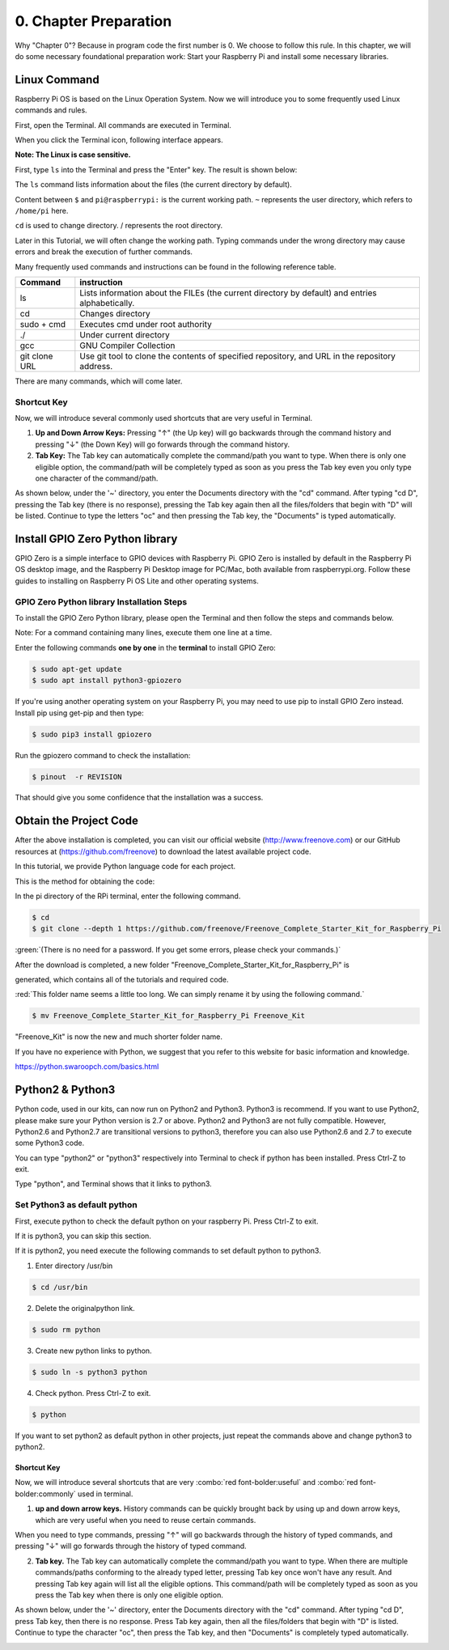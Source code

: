 .. _python_preparation:

##############################################################################
0. Chapter Preparation
##############################################################################

Why "Chapter 0"? Because in program code the first number is 0. We choose to follow this rule. In this chapter, we will do some necessary foundational preparation work: Start your Raspberry Pi and install some necessary libraries. 

Linux Command
****************************************************************

Raspberry Pi OS is based on the Linux Operation System. Now we will introduce you to some frequently used Linux commands and rules.

First, open the Terminal. All commands are executed in Terminal. 

.. image:: ../_static/p00-imgs/chapter00-01.png
    :align: center
    :width: 60%

When you click the Terminal icon, following interface appears.

.. image:: ../_static/p00-imgs/chapter00-02.png
    :align: center

**Note: The Linux is case sensitive.**

First, type ``ls`` into the Terminal and press the "Enter" key. The result is shown below:

.. image:: ../_static/p00-imgs/chapter00-03.png
    :align: center

The ``ls`` command lists information about the files (the current directory by default).

Content between ``$`` and ``pi@raspberrypi:`` is the current working path. ``~`` represents the user directory, which refers to ``/home/pi`` here. 

.. image:: ../_static/p00-imgs/chapter00-04.png
    :align: center

``cd`` is used to change directory. / represents the root directory. 

.. image:: ../_static/p00-imgs/chapter00-05.png
    :align: center

Later in this Tutorial, we will often change the working path. Typing commands under the wrong directory may cause errors and break the execution of further commands. 

Many frequently used commands and instructions can be found in the following reference table.

.. table::
    :align: center
    :class: zebra

    +---------------+--------------------------------------------------------------------------------------------------+
    | Command       | instruction                                                                                      |
    +===============+==================================================================================================+
    | ls            | Lists information about the FILEs (the current directory by default) and entries alphabetically. |
    +---------------+--------------------------------------------------------------------------------------------------+
    | cd            | Changes directory                                                                                |
    +---------------+--------------------------------------------------------------------------------------------------+
    | sudo + cmd    | Executes cmd under root authority                                                                |
    +---------------+--------------------------------------------------------------------------------------------------+
    | ./            | Under current directory                                                                          |
    +---------------+--------------------------------------------------------------------------------------------------+
    | gcc           | GNU Compiler Collection                                                                          |
    +---------------+--------------------------------------------------------------------------------------------------+
    | git clone URL | Use git tool to clone the contents of specified repository, and URL in the repository address.   |
    +---------------+--------------------------------------------------------------------------------------------------+

There are many commands, which will come later. 

.. seealso:: 
    
    For more details about commands. You can refer to:
    http://www.linux-commands-examples.com

Shortcut Key
================================================================

Now, we will introduce several commonly used shortcuts that are very useful in Terminal.

1. **Up and Down Arrow Keys:** Pressing "↑" (the Up key) will go backwards through the command history and pressing "↓" (the Down Key) will go forwards through the command history.

2. **Tab Key:** The Tab key can automatically complete the command/path you want to type. When there is only one eligible option, the command/path will be completely typed as soon as you press the Tab key even you only type one character of the command/path. 

As shown below, under the '~' directory, you enter the Documents directory with the "cd" command. After typing "cd D", pressing the Tab key (there is no response), pressing the Tab key again then all the files/folders that begin with "D" will be listed. Continue to type the letters "oc" and then pressing the Tab key, the "Documents" is typed automatically.

.. image:: ../_static/p00-imgs/chapter00-06.png
    :align: center

.. image:: ../_static/p00-imgs/chapter00-07.png
    :align: center

Install GPIO Zero Python library
****************************************************************

GPIO Zero is a simple interface to GPIO devices with Raspberry Pi. GPIO Zero is installed by default in the Raspberry Pi OS desktop image, and the Raspberry Pi Desktop image for PC/Mac, both available from raspberrypi.org. Follow these guides to installing on Raspberry Pi OS Lite and other operating systems.

GPIO Zero Python library Installation Steps
================================================

To install the GPIO Zero Python library, please open the Terminal and then follow the steps and commands below.  

Note: For a command containing many lines, execute them one line at a time.

Enter the following commands **one by one** in the **terminal** to install GPIO Zero:

.. code-block:: console
    
    $ sudo apt-get update
    $ sudo apt install python3-gpiozero

.. image:: ../_static/imgs/00_00.png
    :align: center

If you're using another operating system on your Raspberry Pi, you may need to use pip to install GPIO Zero instead. Install pip using get-pip and then type:

.. code-block:: console
    
    $ sudo pip3 install gpiozero

Run the gpiozero command to check the installation:

.. code-block:: console
    
    $ pinout  -r REVISION

That should give you some confidence that the installation was a success.

.. image:: ../_static/imgs/00_01.png
    :align: center

Obtain the Project Code
********************************

After the above installation is completed, you can visit our official website (http://www.freenove.com) or our GitHub resources at (https://github.com/freenove) to download the latest available project code. 

In this tutorial, we provide Python language code for each project.

This is the method for obtaining the code:

In the pi directory of the RPi terminal, enter the following command.

.. code-block:: console
    
    $ cd
    $ git clone --depth 1 https://github.com/freenove/Freenove_Complete_Starter_Kit_for_Raspberry_Pi

:green:`(There is no need for a password. If you get some errors, please check your commands.)`

.. image:: ../_static/imgs/00_02.png
    :align: center

After the download is completed, a new folder "Freenove_Complete_Starter_Kit_for_Raspberry_Pi" is 

generated, which contains all of the tutorials and required code.

:red:`This folder name seems a little too long. We can simply rename it by using the following command.`

.. code-block:: console
    
    $ mv Freenove_Complete_Starter_Kit_for_Raspberry_Pi Freenove_Kit

"Freenove_Kit" is now the new and much shorter folder name.

.. image:: ../_static/imgs/00_03.png
    :align: center

If you have no experience with Python, we suggest that you refer to this website for basic information and knowledge. 

https://python.swaroopch.com/basics.html

Python2 & Python3
***************************

Python code, used in our kits, can now run on Python2 and Python3. Python3 is recommend. If you want to use Python2, please make sure your Python version is 2.7 or above. Python2 and Python3 are not fully compatible. However, Python2.6 and Python2.7 are transitional versions to python3, therefore you can also use Python2.6 and 2.7 to execute some Python3 code.

You can type "python2" or "python3" respectively into Terminal to check if python has been installed. Press Ctrl-Z to exit.

.. image:: ../_static/imgs/00_04.png
    :align: center

Type "python", and Terminal shows that it links to python3.

.. image:: ../_static/imgs/00_05.png
    :align: center

Set Python3 as default python 
====================================

First, execute python to check the default python on your raspberry Pi. Press Ctrl-Z to exit.

.. image:: ../_static/imgs/00_05.png
    :align: center

If it is python3, you can skip this section.

If it is python2, you need execute the following commands to set default python to python3.

1.	Enter directory /usr/bin 

.. code-block:: console
    
    $ cd /usr/bin

2.	Delete the originalpython link.

.. code-block:: console
    
    $ sudo rm python

3.	Create new python links to python.

.. code-block:: console
    
    $ sudo ln -s python3 python

4.	Check python. Press Ctrl-Z to exit.

.. code-block:: console
    
    $ python

.. image:: ../_static/imgs/00_06.png
    :align: center

If you want to set python2 as default python in other projects, just repeat the commands above and change python3 to python2.

Shortcut Key
----------------------------

Now, we will introduce several shortcuts that are very :combo:`red font-bolder:useful` and :combo:`red font-bolder:commonly` used in terminal.

1. **up and down arrow keys.** History commands can be quickly brought back by using up and down arrow keys, which are very useful when you need to reuse certain commands.

When you need to type commands, pressing "↑" will go backwards through the history of typed commands, and pressing "↓" will go forwards through the history of typed command.

2. **Tab key.** The Tab key can automatically complete the command/path you want to type. When there are multiple commands/paths conforming to the already typed letter, pressing Tab key once won't have any result. And pressing Tab key again will list all the eligible options. This command/path will be completely typed as soon as you press the Tab key when there is only one eligible option.

As shown below, under the '~' directory, enter the Documents directory with the "cd" command. After typing "cd D", press Tab key, then there is no response. Press Tab key again, then all the files/folders that begin with "D" is listed. Continue to type the character "oc", then press the Tab key, and then "Documents" is completely typed automatically.

.. image:: ../_static/imgs/00_07.png
    :align: center